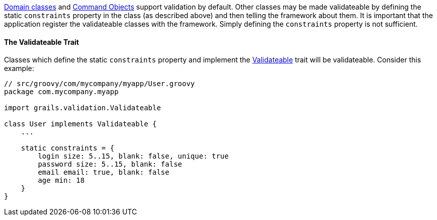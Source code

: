 link:GORM.html[Domain classes] and link:theWebLayer.html#commandObjects[Command Objects] support validation by default.  Other classes may be made validateable by defining the static `constraints` property in the class (as described above) and then telling the framework about them.  It is important that the application register the validateable classes with the framework.  Simply defining the `constraints` property is not sufficient.


==== The Validateable Trait


Classes which define the static `constraints` property and implement the http://docs.grails.org/latest/api/grails/validation/Validateable.html[Validateable] trait will be validateable. Consider this example:

[source,java]
----
// src/groovy/com/mycompany/myapp/User.groovy
package com.mycompany.myapp

import grails.validation.Validateable

class User implements Validateable {
    ...

    static constraints = {
        login size: 5..15, blank: false, unique: true
        password size: 5..15, blank: false
        email email: true, blank: false
        age min: 18
    }
}
----
